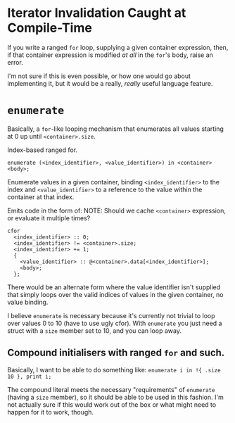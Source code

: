 * Iterator Invalidation Caught at Compile-Time

If you write a ranged =for= loop, supplying a given container expression, then, if that container expression is modified /at all/ in the =for='s body, raise an error.

I'm not sure if this is even possible, or how one would go about implementing it, but it would be a really, /really/ useful language feature.

* =enumerate=

Basically, a =for=-like looping mechanism that enumerates all values starting at 0 up until =<container>.size=.

Index-based ranged for.

=enumerate (<index_identifier>, <value_identifier>) in <container> <body>;=

Enumerate values in a given container, binding =<index_identifier>= to the index and =<value_identifier>= to a reference to the value within the container at that index.

Emits code in the form of:
NOTE: Should we cache =<container>= expression, or evaluate it multiple times?
#+begin_example
cfor
  <index_identifier> :: 0;
  <index_identifier> != <container>.size;
  <index_identifier> += 1;
  {
    <value_identifier> :: @<container>.data[<index_identifier>];
    <body>;
  };
#+end_example

There would be an alternate form where the value identifier isn't supplied that simply loops over the valid indices of values in the given container, no value binding.

I believe =enumerate= is necessary because it's currently not trivial to loop over values 0 to 10 (have to use ugly cfor). With =enumerate= you just need a struct with a =size= member set to 10, and you can loop away.

** Compound initialisers with ranged =for= and such.

Basically, I want to be able to do something like:
=enumerate i in !{ .size 10 }, print i;=

The compound literal meets the necessary "requirements" of =enumerate= (having a =size= member), so it should be able to be used in this fashion. I'm not actually sure if this would work out of the box or what might need to happen for it to work, though.
